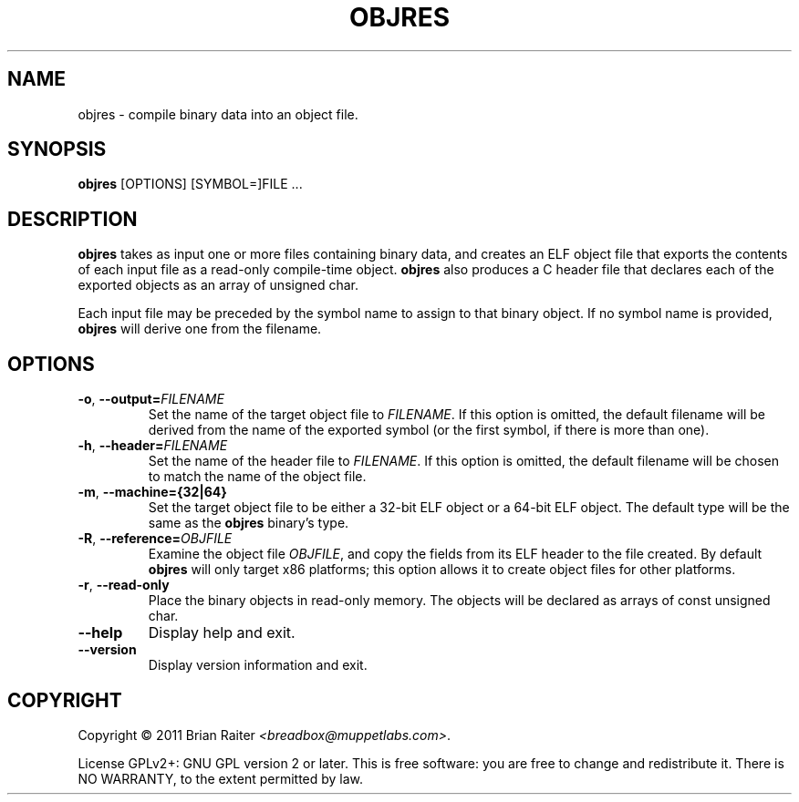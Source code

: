 .TH OBJRES 1 "May 2011" "ELF kickers 3.0"
.SH NAME
objres \- compile binary data into an object file.
.SH SYNOPSIS
.B objres
[OPTIONS] [SYMBOL=]FILE ...
.SH DESCRIPTION
.B objres
takes as input one or more files containing binary data, and creates
an ELF object file that exports the contents of each input file as a
read-only compile-time object.
.B objres
also produces a C header file that declares each of the exported
objects as an array of unsigned char.
.P
Each input file may be preceded by the symbol name to assign to that
binary object. If no symbol name is provided,
.B objres
will derive one from the filename.
.SH OPTIONS
.TP
\fB\-o\fR, \fB\--output=\fR\fIFILENAME\fR
Set the name of the target object file to
.IR FILENAME .
If this option is omitted, the default filename will be derived from
the name of the exported symbol (or the first symbol, if there is more
than one).
.TP
\fB\-h\fR, \fB\--header=\fR\fIFILENAME\fR
Set the name of the header file to
.IR FILENAME .
If this option is omitted, the default filename will be chosen to
match the name of the object file.
.TP
.BR \-m ", " \--machine={32|64}
Set the target object file to be either a 32-bit ELF object or a
64-bit ELF object. The default type will be the same as the
.B objres
binary's type.
.TP
.BR \-R ", " \--reference=\fR\fIOBJFILE\fR
Examine the object file
.IR OBJFILE ,
and copy the fields from its ELF header to the file created. By
default
.B objres
will only target x86 platforms; this option allows it to create object
files for other platforms.
.TP
.BR \-r ", " \--read\-only
Place the binary objects in read-only memory. The objects will be
declared as arrays of const unsigned char.
.TP
.B \--help
Display help and exit.
.TP
.B \--version
Display version information and exit.
.SH COPYRIGHT
Copyright \(co 2011 Brian Raiter
.IR <breadbox@muppetlabs.com> .
.P
License GPLv2+: GNU GPL version 2 or later. This is free software: you
are free to change and redistribute it. There is NO WARRANTY, to the
extent permitted by law.
